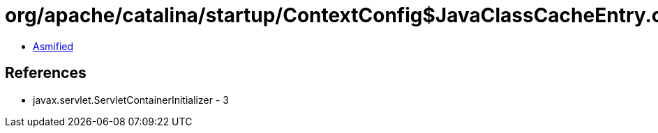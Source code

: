 = org/apache/catalina/startup/ContextConfig$JavaClassCacheEntry.class

 - link:ContextConfig$JavaClassCacheEntry-asmified.java[Asmified]

== References

 - javax.servlet.ServletContainerInitializer - 3
